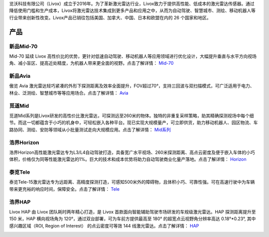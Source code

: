 

览沃科技有限公司（Livox）成立于2016年。为了革新激光雷达行业，Livox致力于提供高性能、低成本的激光雷达传感器。通过降低使用门槛和生产成本，Livox将激光雷达技术集成到更多产品和应用之中，从而为自动驾驶、智慧城市、测绘、移动机器人等行业带来创新性改变。Livox产品已销往包括美国、加拿大、中国、日本和欧盟在内的 26 个国家和地区。

产品
--------------

新品Mid-70
~~~~~~~~~~~~~~~~~~~~~~
Mid-70 延续 Livox 高性价比的优势，更针对低速自动驾驶、移动机器人等应用领域进行优化设计，大幅提升垂直与水平方向视场角、减小盲区、提高近处精度，为机器人带来更全面的视野。点击了解详情：
`Mid-70 <https://www.livoxtech.com/cn/mid-70>`_

.. image:: ../image/mid70.jpg
    :align: center

新品Avia
~~~~~~~~~~~~~~~~~~~~~~
傲览 Avia 激光雷达轻巧紧凑的外形下探测距离及效率全面提升，FOV超过70°，支持三回波与双扫描模式，可广泛适用于电力、林业、泛测绘、智慧城市等等应用场合。点击了解详情：
`Avia <https://www.livoxtech.com/cn/avia>`_

.. image:: ../image/avia.png
    :align: center

觅道Mid
~~~~~~~~~~~~~~~~~~~~~~
觅道Mid系列是Livox研发的高性价比激光雷达，可探测远至260米的物体。独特的非重复采样策略，助其精确探测视场中每个细节。而这一切都蕴含于小巧的机身中，可轻松嵌入各种平台。现已实现大规模量产，可立即供货，助力移动机器人、园区物流、车路协同、测绘、安防等领域从小批量测试走向大规模应用。点击了解详情：
`Mid系列 <https://www.livoxtech.com/cn/mid-40-and-mid-100>`_

.. image:: ../image/mid.jpg

浩界Horizon
~~~~~~~~~~~~~~~~~~~~~~
浩界Horizon高性能激光雷达专为L3/L4自动驾驶打造，具备宽广水平视场、260米探测距离、高点云密度及便于嵌入车体的小巧体积，价格仅为同等性能激光雷达的1%。巨大的技术和成本优势将助力自动驾驶商业化量产落地。点击了解详情：
`Horizon <https://www.livoxtech.com/cn/horizon>`_

.. image:: ../image/horizon.jpg

泰览Tele
~~~~~~~~~~~~~~~~~~~~~~
泰览Tele-15激光雷达专为远距离、高精度探测打造，可感知500米外的障碍物，且体积小巧、可靠性强。可在高速行驶中为车辆带来更充裕的响应时间，保障安全。点击了解详情：
`Tele <https://www.livoxtech.com/cn/tele-15>`_

.. image:: ../image/tele-15.jpg

浩界HAP
~~~~~~~~~~~~~~~~~~~~~~
Livox HAP 由 Livox 团队耗时两年精心打造，是 Livox 首款面向智能辅助驾驶市场研发的车规级激光雷达。HAP 探测距离提升至 150 米，HAP 横向视场角为 120°，通过双台部署，可为车前方提供最高至 180° 的超宽点云视野角分辨率高达 0.18°*0.23°, 其中感兴趣区域（ROI, Region of Interest） 的点云密度可等效 144 线激光雷达。点击了解详情：
`HAP <https://www.livoxtech.com/cn/hap>`_

.. image:: ../image/HAP.png


